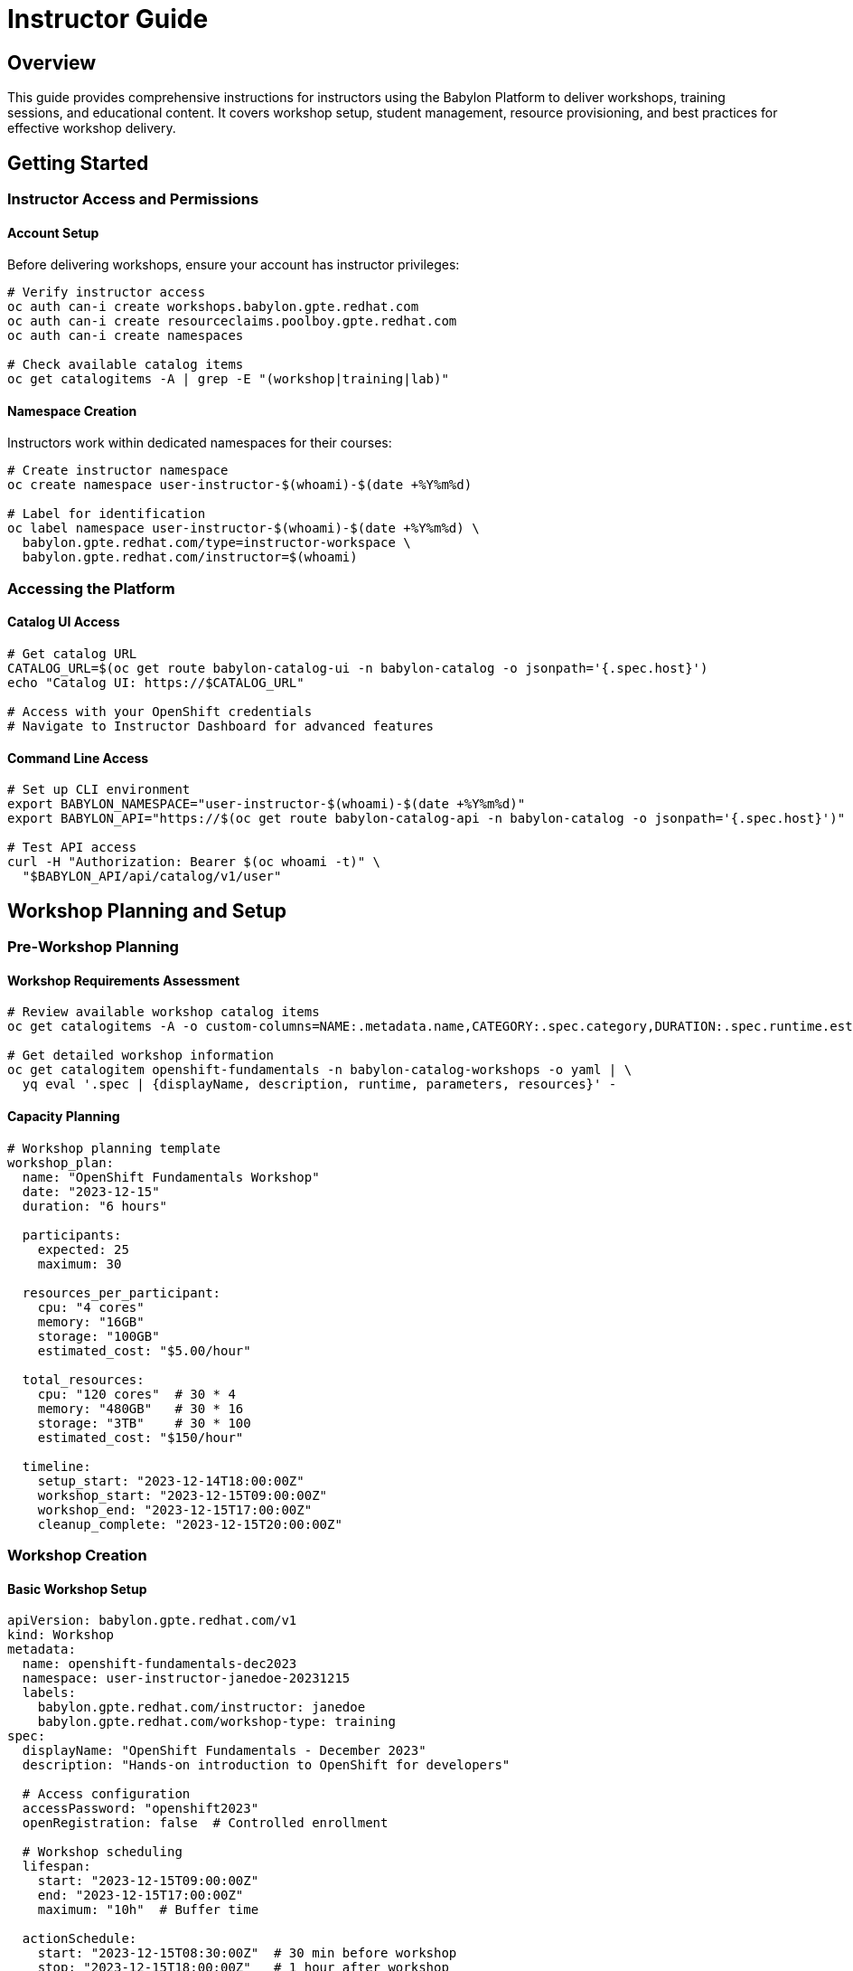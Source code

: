 = Instructor Guide

== Overview

This guide provides comprehensive instructions for instructors using the Babylon Platform to deliver workshops, training sessions, and educational content. It covers workshop setup, student management, resource provisioning, and best practices for effective workshop delivery.

== Getting Started

=== Instructor Access and Permissions

==== Account Setup
Before delivering workshops, ensure your account has instructor privileges:

```bash
# Verify instructor access
oc auth can-i create workshops.babylon.gpte.redhat.com
oc auth can-i create resourceclaims.poolboy.gpte.redhat.com
oc auth can-i create namespaces

# Check available catalog items
oc get catalogitems -A | grep -E "(workshop|training|lab)"
```

==== Namespace Creation
Instructors work within dedicated namespaces for their courses:

```bash
# Create instructor namespace
oc create namespace user-instructor-$(whoami)-$(date +%Y%m%d)

# Label for identification
oc label namespace user-instructor-$(whoami)-$(date +%Y%m%d) \
  babylon.gpte.redhat.com/type=instructor-workspace \
  babylon.gpte.redhat.com/instructor=$(whoami)
```

=== Accessing the Platform

==== Catalog UI Access
```bash
# Get catalog URL
CATALOG_URL=$(oc get route babylon-catalog-ui -n babylon-catalog -o jsonpath='{.spec.host}')
echo "Catalog UI: https://$CATALOG_URL"

# Access with your OpenShift credentials
# Navigate to Instructor Dashboard for advanced features
```

==== Command Line Access
```bash
# Set up CLI environment
export BABYLON_NAMESPACE="user-instructor-$(whoami)-$(date +%Y%m%d)"
export BABYLON_API="https://$(oc get route babylon-catalog-api -n babylon-catalog -o jsonpath='{.spec.host}')"

# Test API access
curl -H "Authorization: Bearer $(oc whoami -t)" \
  "$BABYLON_API/api/catalog/v1/user"
```

== Workshop Planning and Setup

=== Pre-Workshop Planning

==== Workshop Requirements Assessment
```bash
# Review available workshop catalog items
oc get catalogitems -A -o custom-columns=NAME:.metadata.name,CATEGORY:.spec.category,DURATION:.spec.runtime.estimatedTime,DIFFICULTY:.spec.runtime.difficulty --sort-by=.spec.category

# Get detailed workshop information
oc get catalogitem openshift-fundamentals -n babylon-catalog-workshops -o yaml | \
  yq eval '.spec | {displayName, description, runtime, parameters, resources}' -
```

==== Capacity Planning
```yaml
# Workshop planning template
workshop_plan:
  name: "OpenShift Fundamentals Workshop"
  date: "2023-12-15"
  duration: "6 hours"

  participants:
    expected: 25
    maximum: 30

  resources_per_participant:
    cpu: "4 cores"
    memory: "16GB"
    storage: "100GB"
    estimated_cost: "$5.00/hour"

  total_resources:
    cpu: "120 cores"  # 30 * 4
    memory: "480GB"   # 30 * 16
    storage: "3TB"    # 30 * 100
    estimated_cost: "$150/hour"

  timeline:
    setup_start: "2023-12-14T18:00:00Z"
    workshop_start: "2023-12-15T09:00:00Z"
    workshop_end: "2023-12-15T17:00:00Z"
    cleanup_complete: "2023-12-15T20:00:00Z"
```

=== Workshop Creation

==== Basic Workshop Setup
```yaml
apiVersion: babylon.gpte.redhat.com/v1
kind: Workshop
metadata:
  name: openshift-fundamentals-dec2023
  namespace: user-instructor-janedoe-20231215
  labels:
    babylon.gpte.redhat.com/instructor: janedoe
    babylon.gpte.redhat.com/workshop-type: training
spec:
  displayName: "OpenShift Fundamentals - December 2023"
  description: "Hands-on introduction to OpenShift for developers"

  # Access configuration
  accessPassword: "openshift2023"
  openRegistration: false  # Controlled enrollment

  # Workshop scheduling
  lifespan:
    start: "2023-12-15T09:00:00Z"
    end: "2023-12-15T17:00:00Z"
    maximum: "10h"  # Buffer time

  actionSchedule:
    start: "2023-12-15T08:30:00Z"  # 30 min before workshop
    stop: "2023-12-15T18:00:00Z"   # 1 hour after workshop

  # Lab interface settings
  labUserInterface:
    redirect: true
    customization:
      theme: "openshift"
      welcomeMessage: "Welcome to OpenShift Fundamentals!"
      supportContact: "jane.doe@example.com"
```

==== Workshop Provisioning Configuration
```yaml
apiVersion: babylon.gpte.redhat.com/v1
kind: WorkshopProvision
metadata:
  name: openshift-fundamentals-provision
  namespace: user-instructor-janedoe-20231215
spec:
  workshopName: openshift-fundamentals-dec2023

  # Catalog item reference
  catalogItem:
    name: openshift-fundamentals
    namespace: babylon-catalog-workshops

  # Bulk provisioning settings
  count: 30
  concurrency: 5  # Provision 5 at a time
  startDelay: 60  # 60 seconds between batches

  # Enable resource pools for faster provisioning
  enableResourcePools: true

  # Provision timing
  lifespan:
    start: "2023-12-14T20:00:00Z"  # Provision night before
    end: "2023-12-15T18:00:00Z"

  # Workshop-specific parameters
  parameters:
    user_count: 1
    openshift_version: "4.12"
    aws_region: "us-east-1"
    enable_monitoring: true
    cluster_size: "medium"
```

==== Student Registration Management
```yaml
# Pre-registered student list
apiVersion: v1
kind: ConfigMap
metadata:
  name: workshop-participants
  namespace: user-instructor-janedoe-20231215
data:
  participants.yaml: |
    participants:
    - email: "alice@company.com"
      name: "Alice Johnson"
      role: "Developer"
      experience: "beginner"
    - email: "bob@company.com"
      name: "Bob Smith"
      role: "DevOps Engineer"
      experience: "intermediate"
    - email: "carol@company.com"
      name: "Carol Wilson"
      role: "System Administrator"
      experience: "beginner"
```

```bash
# Create user assignments from participant list
while read email name; do
  USERNAME=$(echo $email | cut -d@ -f1 | tr '.' '-')

  cat <<EOF | oc apply -f -
apiVersion: babylon.gpte.redhat.com/v1
kind: WorkshopUserAssignment
metadata:
  name: workshop-user-$USERNAME
  namespace: user-instructor-janedoe-20231215
spec:
  workshopName: openshift-fundamentals-dec2023
  assignment:
    email: "$email"
    displayName: "$name"
  userName: "$USERNAME"
  labUserInterface:
    redirect: true
EOF

done < <(yq eval '.participants[] | .email + " " + .name' participants.yaml)
```

== Workshop Delivery

=== Pre-Workshop Setup

==== Environment Verification
```bash
#!/bin/bash
# Pre-workshop checklist script

WORKSHOP_NAMESPACE="user-instructor-janedoe-20231215"
WORKSHOP_NAME="openshift-fundamentals-dec2023"

echo "=== Pre-Workshop Setup Verification ==="

# Check workshop status
echo "1. Checking workshop configuration..."
oc get workshop $WORKSHOP_NAME -n $WORKSHOP_NAMESPACE -o yaml | \
  yq eval '{status: .status.phase, participants: .status.summary.assigned}'

# Check provision status
echo "2. Checking resource provisioning..."
oc get workshopprovisions -n $WORKSHOP_NAMESPACE -o custom-columns=NAME:.metadata.name,STATUS:.status.phase,READY:.status.summary.ready,TOTAL:.spec.count

# Check user assignments
echo "3. Checking user assignments..."
oc get workshopuserassignments -n $WORKSHOP_NAMESPACE -o custom-columns=USER:.spec.userName,EMAIL:.spec.assignment.email,STATUS:.status.phase,URL:.status.labUserInterface.url

# Verify lab interfaces
echo "4. Testing lab interface accessibility..."
oc get workshopuserassignments -n $WORKSHOP_NAMESPACE -o jsonpath='{.items[*].status.labUserInterface.url}' | \
  tr ' ' '\n' | head -3 | while read url; do
  if [ ! -z "$url" ]; then
    echo "Testing: $url"
    curl -s -o /dev/null -w "%{http_code}\n" "$url"
  fi
done

echo "=== Pre-Workshop Setup Complete ==="
```

==== Workshop Materials Preparation
```bash
# Create workshop materials configmap
oc create configmap workshop-materials \
  --from-file=lab-guide.adoc \
  --from-file=setup-instructions.md \
  --from-file=troubleshooting-guide.md \
  -n $WORKSHOP_NAMESPACE

# Create shared resources for workshop
cat <<EOF | oc apply -f -
apiVersion: v1
kind: Secret
metadata:
  name: workshop-shared-credentials
  namespace: $WORKSHOP_NAMESPACE
stringData:
  registry-username: "workshop-user"
  registry-password: "workshop-pass"
  shared-api-key: "abc123def456"
EOF
```

=== During Workshop Delivery

==== Real-Time Monitoring
```bash
# Monitor workshop progress dashboard
while true; do
  clear
  echo "=== Workshop Status Dashboard - $(date) ==="

  # Overall workshop status
  echo "Workshop: $WORKSHOP_NAME"
  oc get workshop $WORKSHOP_NAME -n $WORKSHOP_NAMESPACE -o jsonpath='{.status.phase}' 2>/dev/null || echo "Unknown"

  # User assignment status
  echo -e "\nUser Assignment Status:"
  oc get workshopuserassignments -n $WORKSHOP_NAMESPACE -o jsonpath='{range .items[*]}{.spec.userName}{"\t"}{.status.phase}{"\t"}{.status.labUserInterface.url}{"\n"}{end}' | column -t

  # Resource claim health
  echo -e "\nResource Claim Health:"
  oc get resourceclaims -n $WORKSHOP_NAMESPACE -o jsonpath='{range .items[*]}{.metadata.name}{"\t"}{.status.phase}{"\t"}{.status.summary.healthy}/{.status.summary.total}{"\n"}{end}' | column -t

  sleep 30
done
```

==== Student Support
```bash
# Student support toolkit

# Function to reset student environment
reset_student_environment() {
  local username=$1
  local assignment_name="workshop-user-$username"

  echo "Resetting environment for: $username"

  # Delete and recreate user assignment
  oc delete workshopuserassignment $assignment_name -n $WORKSHOP_NAMESPACE
  sleep 10

  # Find available resource claim
  available_claim=$(oc get resourceclaims -n $WORKSHOP_NAMESPACE \
    --field-selector=status.phase=Ready \
    -o jsonpath='{.items[0].metadata.name}')

  # Create new user assignment
  cat <<EOF | oc apply -f -
apiVersion: babylon.gpte.redhat.com/v1
kind: WorkshopUserAssignment
metadata:
  name: $assignment_name
  namespace: $WORKSHOP_NAMESPACE
spec:
  workshopName: $WORKSHOP_NAME
  resourceClaimName: $available_claim
  userName: $username
  labUserInterface:
    redirect: true
EOF

  echo "Environment reset complete for: $username"
}

# Function to extend student environment
extend_student_environment() {
  local username=$1
  local hours=$2
  local assignment_name="workshop-user-$username"

  echo "Extending environment for $username by $hours hours"

  # Calculate new end time
  new_end_time=$(date -u -d "+${hours} hours" +%Y-%m-%dT%H:%M:%SZ)

  # Update resource claim lifespan
  resource_claim=$(oc get workshopuserassignment $assignment_name -n $WORKSHOP_NAMESPACE -o jsonpath='{.spec.resourceClaimName}')

  oc patch resourceclaim $resource_claim -n $WORKSHOP_NAMESPACE \
    --type=merge -p "{\"spec\":{\"lifespan\":{\"end\":\"$new_end_time\"}}}"

  echo "Extended environment until: $new_end_time"
}

# Function to get student access info
get_student_access_info() {
  local username=$1
  local assignment_name="workshop-user-$username"

  echo "=== Access Information for: $username ==="

  # Get lab interface URL
  lab_url=$(oc get workshopuserassignment $assignment_name -n $WORKSHOP_NAMESPACE -o jsonpath='{.status.labUserInterface.url}')
  echo "Lab Interface: $lab_url"

  # Get resource claim details
  resource_claim=$(oc get workshopuserassignment $assignment_name -n $WORKSHOP_NAMESPACE -o jsonpath='{.spec.resourceClaimName}')
  echo "Resource Claim: $resource_claim"

  # Get access credentials
  oc get resourceclaim $resource_claim -n $WORKSHOP_NAMESPACE -o jsonpath='{.status.resources[0].credentials}' | jq '.'
}
```

==== Interactive Workshop Management
```bash
# Workshop management CLI tool
workshop_control() {
  case $1 in
    "status")
      echo "=== Workshop Status ==="
      oc get workshop $WORKSHOP_NAME -n $WORKSHOP_NAMESPACE -o yaml | \
        yq eval '{status: .status, summary: .status.summary}'
      ;;

    "extend")
      local hours=${2:-2}
      echo "Extending workshop by $hours hours..."
      new_end_time=$(date -u -d "+${hours} hours" +%Y-%m-%dT%H:%M:%SZ)
      oc patch workshop $WORKSHOP_NAME -n $WORKSHOP_NAMESPACE \
        --type=merge -p "{\"spec\":{\"lifespan\":{\"end\":\"$new_end_time\"}}}"
      ;;

    "pause")
      echo "Pausing workshop provisioning..."
      oc patch workshop $WORKSHOP_NAME -n $WORKSHOP_NAMESPACE \
        --type=merge -p '{"spec":{"provisionDisabled":true}}'
      ;;

    "resume")
      echo "Resuming workshop provisioning..."
      oc patch workshop $WORKSHOP_NAME -n $WORKSHOP_NAMESPACE \
        --type=merge -p '{"spec":{"provisionDisabled":false}}'
      ;;

    "emergency-stop")
      echo "Emergency workshop stop..."
      oc patch workshop $WORKSHOP_NAME -n $WORKSHOP_NAMESPACE \
        --type=merge -p "{\"spec\":{\"actionSchedule\":{\"stop\":\"$(date -u +%Y-%m-%dT%H:%M:%SZ)\"}}}"
      ;;

    *)
      echo "Usage: workshop_control {status|extend [hours]|pause|resume|emergency-stop}"
      ;;
  esac
}
```

=== Post-Workshop Management

==== Workshop Cleanup
```bash
#!/bin/bash
# Post-workshop cleanup script

echo "=== Post-Workshop Cleanup ==="

# Allow graceful shutdown period
echo "Starting graceful shutdown (30 minutes from now)..."
shutdown_time=$(date -u -d "+30 minutes" +%Y-%m-%dT%H:%M:%SZ)

oc patch workshop $WORKSHOP_NAME -n $WORKSHOP_NAMESPACE \
  --type=merge -p "{\"spec\":{\"actionSchedule\":{\"stop\":\"$shutdown_time\"}}}"

# Export workshop analytics
echo "Exporting workshop analytics..."
oc get workshopuserassignments -n $WORKSHOP_NAMESPACE -o json > workshop-analytics-$(date +%Y%m%d).json

# Generate attendance report
echo "Generating attendance report..."
cat <<EOF > workshop-report-$(date +%Y%m%d).md
# Workshop Report: $WORKSHOP_NAME

## Overview
- Date: $(date +%Y-%m-%d)
- Duration: $(oc get workshop $WORKSHOP_NAME -n $WORKSHOP_NAMESPACE -o jsonpath='{.spec.lifespan.start}') to $(oc get workshop $WORKSHOP_NAME -n $WORKSHOP_NAMESPACE -o jsonpath='{.spec.lifespan.end}')
- Instructor: $(oc get workshop $WORKSHOP_NAME -n $WORKSHOP_NAMESPACE -o jsonpath='{.metadata.labels.babylon\.gpte\.redhat\.com/instructor}')

## Attendance
Total Registered: $(oc get workshopuserassignments -n $WORKSHOP_NAMESPACE --no-headers | wc -l)
Successfully Provisioned: $(oc get workshopuserassignments -n $WORKSHOP_NAMESPACE -o jsonpath='{.items[?(@.status.phase=="Ready")]}' | jq length)

## Resource Usage
$(oc get resourceclaims -n $WORKSHOP_NAMESPACE -o custom-columns=NAME:.metadata.name,STATUS:.status.phase,COST:.status.summary.cost.current --no-headers)

## Issues Encountered
$(oc get events -n $WORKSHOP_NAMESPACE --field-selector type=Warning --no-headers | wc -l) warning events recorded

EOF

echo "Workshop cleanup initiated. Resources will be cleaned up at: $shutdown_time"
```

==== Student Feedback Collection
```yaml
# Create feedback collection form
apiVersion: v1
kind: ConfigMap
metadata:
  name: workshop-feedback-form
  namespace: user-instructor-janedoe-20231215
data:
  feedback-form.html: |
    <!DOCTYPE html>
    <html>
    <head>
        <title>Workshop Feedback</title>
        <style>
            body { font-family: Arial, sans-serif; max-width: 600px; margin: 0 auto; padding: 20px; }
            .form-group { margin-bottom: 20px; }
            label { display: block; margin-bottom: 5px; font-weight: bold; }
            input, select, textarea { width: 100%; padding: 8px; border: 1px solid #ddd; border-radius: 4px; }
            button { background: #007bff; color: white; padding: 10px 20px; border: none; border-radius: 4px; cursor: pointer; }
        </style>
    </head>
    <body>
        <h1>Workshop Feedback: OpenShift Fundamentals</h1>
        <form action="/api/feedback" method="POST">
            <div class="form-group">
                <label>Overall Rating:</label>
                <select name="rating" required>
                    <option value="">Select rating...</option>
                    <option value="5">Excellent (5)</option>
                    <option value="4">Good (4)</option>
                    <option value="3">Average (3)</option>
                    <option value="2">Poor (2)</option>
                    <option value="1">Very Poor (1)</option>
                </select>
            </div>
            <div class="form-group">
                <label>What did you like most?</label>
                <textarea name="liked_most" rows="3"></textarea>
            </div>
            <div class="form-group">
                <label>What could be improved?</label>
                <textarea name="improvements" rows="3"></textarea>
            </div>
            <div class="form-group">
                <label>Would you recommend this workshop?</label>
                <select name="recommend" required>
                    <option value="">Select...</option>
                    <option value="yes">Yes</option>
                    <option value="no">No</option>
                    <option value="maybe">Maybe</option>
                </select>
            </div>
            <button type="submit">Submit Feedback</button>
        </form>
    </body>
    </html>
```

## Best Practices for Workshop Delivery

=== Preparation Best Practices

==== Workshop Planning Checklist
```bash
# Pre-workshop checklist (1 week before)
checklist_pre_workshop() {
  echo "=== Pre-Workshop Checklist ==="

  # Infrastructure verification
  echo "□ Verify catalog item availability and version"
  echo "□ Test provision workflow with small batch"
  echo "□ Confirm resource quotas and limits"
  echo "□ Verify external network access requirements"

  # Content preparation
  echo "□ Update lab guide with current screenshots"
  echo "□ Test all lab exercises end-to-end"
  echo "□ Prepare troubleshooting scenarios"
  echo "□ Create backup plans for common issues"

  # Logistics
  echo "□ Confirm participant list and contact info"
  echo "□ Send pre-workshop setup instructions"
  echo "□ Schedule infrastructure provisioning"
  echo "□ Prepare emergency contact procedures"
}

# Day-of-workshop checklist
checklist_workshop_day() {
  echo "=== Workshop Day Checklist ==="

  # Pre-session (2 hours before)
  echo "□ Verify all environments are provisioned"
  echo "□ Test lab interface accessibility"
  echo "□ Confirm instructor demo environment"
  echo "□ Verify support escalation contacts"

  # Session start (30 minutes before)
  echo "□ Welcome early arrivals"
  echo "□ Test screen sharing and audio"
  echo "□ Distribute access credentials"
  echo "□ Start workshop monitoring dashboard"
}
```

=== Resource Management Best Practices

==== Efficient Resource Utilization
```yaml
# Resource optimization strategies
resource_optimization:
  pre_provisioning:
    - use_resource_pools: true
    - provision_timing: "night_before"
    - buffer_percentage: 10  # 10% extra resources

  during_workshop:
    - monitor_utilization: true
    - scale_on_demand: false  # Avoid disruption
    - track_performance: true

  cleanup:
    - graceful_shutdown_time: "30_minutes"
    - force_cleanup_after: "2_hours"
    - preserve_artifacts: "24_hours"
```

```bash
# Resource monitoring during workshop
monitor_resources() {
  while true; do
    echo "=== Resource Utilization - $(date) ==="

    # CPU and memory usage
    oc top pods -n $WORKSHOP_NAMESPACE --sort-by=cpu | head -10

    # Storage usage
    oc get pvc -n $WORKSHOP_NAMESPACE -o custom-columns=NAME:.metadata.name,CAPACITY:.spec.resources.requests.storage,USED:.status.capacity.storage

    # Network performance
    oc get resourceclaims -n $WORKSHOP_NAMESPACE -o jsonpath='{range .items[*]}{.metadata.name}: {.status.summary.networkLatency}ms{"\n"}{end}'

    sleep 300  # Check every 5 minutes
  done
}
```

=== Student Experience Optimization

==== Proactive Student Support
```bash
# Automated student environment health checks
check_student_environments() {
  echo "=== Student Environment Health Check ==="

  # Check for failed assignments
  failed_assignments=$(oc get workshopuserassignments -n $WORKSHOP_NAMESPACE -o jsonpath='{.items[?(@.status.phase=="Failed")].spec.userName}')

  if [ ! -z "$failed_assignments" ]; then
    echo "ALERT: Failed assignments detected:"
    echo "$failed_assignments"

    # Auto-remediation for failed assignments
    for username in $failed_assignments; do
      echo "Auto-remediating assignment for: $username"
      reset_student_environment $username
    done
  fi

  # Check for slow environments
  slow_environments=$(oc get resourceclaims -n $WORKSHOP_NAMESPACE -o jsonpath='{range .items[*]}{.metadata.name}{"\t"}{.status.summary.performanceScore}{"\n"}{end}' | awk '$2 < 70 {print $1}')

  if [ ! -z "$slow_environments" ]; then
    echo "WARNING: Slow environments detected:"
    echo "$slow_environments"
  fi

  # Check lab interface accessibility
  oc get workshopuserassignments -n $WORKSHOP_NAMESPACE -o jsonpath='{.items[*].status.labUserInterface.url}' | \
    tr ' ' '\n' | while read url; do
    if [ ! -z "$url" ]; then
      response_time=$(curl -o /dev/null -s -w "%{time_total}" "$url" || echo "ERROR")
      if [[ "$response_time" =~ ^[0-9] ]] && (( $(echo "$response_time > 5" | bc -l) )); then
        echo "WARNING: Slow lab interface: $url ($response_time seconds)"
      fi
    fi
  done
}
```

=== Advanced Workshop Scenarios

==== Multi-Day Workshop Management
```yaml
apiVersion: babylon.gpte.redhat.com/v1
kind: Workshop
metadata:
  name: advanced-openshift-5day
  namespace: user-instructor-expert-20231210
spec:
  displayName: "Advanced OpenShift - 5 Day Intensive"

  # Multi-day scheduling
  lifespan:
    start: "2023-12-11T09:00:00Z"
    end: "2023-12-15T17:00:00Z"
    maximum: "144h"  # 6 days total (including setup/cleanup)

  # Daily action schedule
  actionSchedule:
    start: "2023-12-11T08:30:00Z"
    stop: "2023-12-15T18:00:00Z"
    dailySchedule:
      start: "08:30"
      end: "17:30"
      timezone: "America/New_York"

  # Progressive complexity
  modules:
  - name: "day1-fundamentals"
    catalogItem: "openshift-fundamentals"
    parameters:
      complexity: "basic"
  - name: "day2-networking"
    catalogItem: "openshift-networking"
    parameters:
      complexity: "intermediate"
  - name: "day3-operators"
    catalogItem: "operator-development"
    parameters:
      complexity: "advanced"
```

==== Hybrid Workshop Delivery
```yaml
# Hybrid workshop configuration (in-person + remote)
apiVersion: babylon.gpte.redhat.com/v1
kind: Workshop
metadata:
  name: hybrid-workshop-q4-2023
  namespace: user-instructor-hybrid-20231120
spec:
  displayName: "Hybrid OpenShift Workshop"

  # Mixed access modes
  accessModes:
  - name: "in-person"
    type: "lab-network"
    participants: 15
    network: "internal"
  - name: "remote"
    type: "external-access"
    participants: 10
    network: "public"

  # Different resource allocations
  resourceProfiles:
  - name: "in-person-profile"
    resources:
      cpu: "2 cores"
      memory: "8GB"
      network: "low-latency"
  - name: "remote-profile"
    resources:
      cpu: "4 cores"
      memory: "16GB"
      network: "high-bandwidth"
```

This comprehensive instructor guide provides all the tools and knowledge needed to successfully deliver engaging, well-managed workshops using the Babylon Platform.